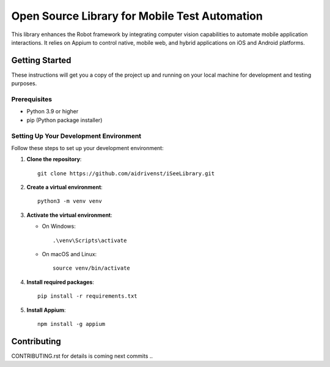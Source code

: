=======================================
Open Source Library for Mobile Test Automation
=======================================

This library enhances the Robot framework by integrating computer vision capabilities to automate mobile application interactions. 
It relies on Appium to control native, mobile web, and hybrid applications on iOS and Android platforms.

Getting Started
===============

These instructions will get you a copy of the project up and running on your local machine for development and testing purposes.

Prerequisites
-------------

- Python 3.9 or higher
- pip (Python package installer)

Setting Up Your Development Environment
---------------------------------------

Follow these steps to set up your development environment:

1. **Clone the repository**::

    git clone https://github.com/aidrivenst/iSeeLibrary.git

2. **Create a virtual environment**::

    python3 -m venv venv

3. **Activate the virtual environment**:

   - On Windows::

       .\venv\Scripts\activate

   - On macOS and Linux::

       source venv/bin/activate

4. **Install required packages**::

    pip install -r requirements.txt

5. **Install Appium**::

    npm install -g appium

Contributing
============

CONTRIBUTING.rst for details is coming next commits ..


